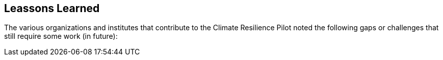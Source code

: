 [[clause-reference]]
== Leassons Learned

The various organizations and institutes that contribute to the Climate Resilience Pilot noted the following gaps or challenges that still require some work (in future):



